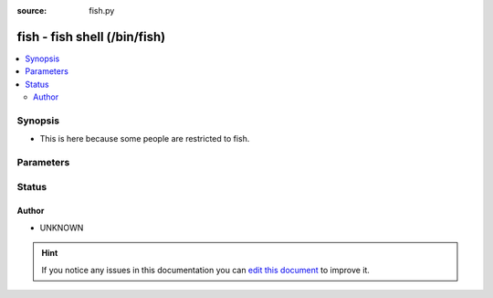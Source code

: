 :source: fish.py


.. _fish_shell:


fish - fish shell (/bin/fish)
+++++++++++++++++++++++++++++


.. contents::
   :local:
   :depth: 2


Synopsis
--------
- This is here because some people are restricted to fish.




Parameters
----------

.. raw:: html

    <table  border=0 cellpadding=0 class="documentation-table">
        <tr>
            <th colspan="1">Parameter</th>
            <th>Choices/<font color="blue">Defaults</font></th>
                            <th>Configuration</th>
                        <th width="100%">Comments</th>
        </tr>
                    <tr>
                                                                <td colspan="1">
                    <b>admin_users</b>
                    <br/><div style="font-size: small; color: red">list</div>                                                        </td>
                                <td>
                                                                                                                                                                    <b>Default:</b><br/><div style="color: blue">[u&#39;root&#39;, u&#39;toor&#39;]</div>
                                    </td>
                                                    <td>
                                                    <div> ini entries:
                                                                    <p>[defaults ]<br>admin_users = [u'root', u'toor']</p>
                                                            </div>
                                                                                                            <div>env:ANSIBLE_ADMIN_USERS</div>
                                                                                                                                        <div>var: ansible_admin_users</div>
                                                                        </td>
                                                <td>
                                                                        <div>list of users to be expected to have admin privileges. This is used by the controller to determine how to share temporary files between the remote user and the become user.</div>
                                                                                </td>
            </tr>
                                <tr>
                                                                <td colspan="1">
                    <b>async_dir</b>
                                                                            </td>
                                <td>
                                                                                                                                                                    <b>Default:</b><br/><div style="color: blue">~/.ansible_async</div>
                                    </td>
                                                    <td>
                                                    <div> ini entries:
                                                                    <p>[defaults ]<br>async_dir = ~/.ansible_async</p>
                                                            </div>
                                                                                                            <div>env:ANSIBLE_ASYNC_DIR</div>
                                                                                                                                        <div>var: ansible_async_dir</div>
                                                                        </td>
                                                <td>
                                                                        <div>Directory in which ansible will keep async job inforamtion</div>
                                                                                </td>
            </tr>
                                <tr>
                                                                <td colspan="1">
                    <b>environment</b>
                    <br/><div style="font-size: small; color: red">dict</div>                                                        </td>
                                <td>
                                                                                                                                                                    <b>Default:</b><br/><div style="color: blue">{}</div>
                                    </td>
                                                    <td>
                                                                                            </td>
                                                <td>
                                                                        <div>dictionary of environment variables and their values to use when executing commands.</div>
                                                                                </td>
            </tr>
                                <tr>
                                                                <td colspan="1">
                    <b>remote_tmp</b>
                                                                            </td>
                                <td>
                                                                                                                                                                    <b>Default:</b><br/><div style="color: blue">~/.ansible/tmp</div>
                                    </td>
                                                    <td>
                                                    <div> ini entries:
                                                                    <p>[defaults ]<br>remote_tmp = ~/.ansible/tmp</p>
                                                            </div>
                                                                                                            <div>env:ANSIBLE_REMOTE_TEMP</div>
                                                            <div>env:ANSIBLE_REMOTE_TMP</div>
                                                                                                                                        <div>var: ansible_remote_tmp</div>
                                                                        </td>
                                                <td>
                                                                        <div>Temporary directory to use on targets when executing tasks.</div>
                                                                                </td>
            </tr>
                                <tr>
                                                                <td colspan="1">
                    <b>system_tmpdirs</b>
                    <br/><div style="font-size: small; color: red">list</div>                                                        </td>
                                <td>
                                                                                                                                                                    <b>Default:</b><br/><div style="color: blue">[u&#39;/var/tmp&#39;, u&#39;/tmp&#39;]</div>
                                    </td>
                                                    <td>
                                                    <div> ini entries:
                                                                    <p>[defaults ]<br>system_tmpdirs = [u'/var/tmp', u'/tmp']</p>
                                                            </div>
                                                                                                            <div>env:ANSIBLE_SYSTEM_TMPDIRS</div>
                                                                                                                                        <div>var: ansible_system_tmpdirs</div>
                                                                        </td>
                                                <td>
                                                                        <div>List of valid system temporary directories for Ansible to choose when it cannot use ``remote_tmp``, normally due to permission issues.  These must be world readable, writable, and executable.</div>
                                                                                </td>
            </tr>
                        </table>
    <br/>







Status
------




Author
~~~~~~

- UNKNOWN


.. hint::
    If you notice any issues in this documentation you can `edit this document <https://github.com/ansible/ansible/edit/devel/lib/ansible/plugins/shell/fish.py>`_ to improve it.
